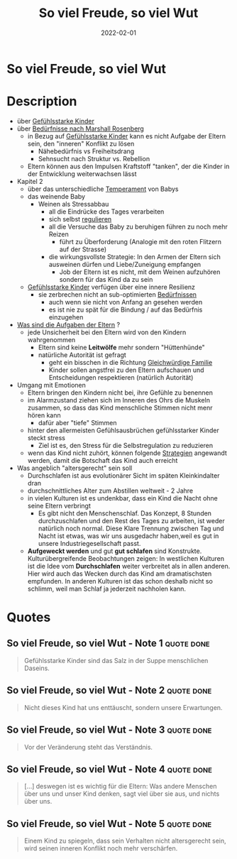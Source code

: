 :PROPERTIES:
:ID:       f052f625-35e3-44ea-b605-39a370a11731
:END:
#+title: So viel Freude, so viel Wut
#+filetags: book
#+date: 2022-02-01

* So viel Freude, so viel Wut
:PROPERTIES:
:FINISHED: 2022-02
:END:
* Description
- über [[id:4789eb41-9d72-4fb0-bd5b-80c87cb2918c][Gefühlsstarke Kinder]]
- über [[id:2114312c-7018-4a34-8936-7808173598d1][Bedürfnisse nach Marshall Rosenberg]]
  - in Bezug auf [[id:4789eb41-9d72-4fb0-bd5b-80c87cb2918c][Gefühlsstarke Kinder]] kann es nicht Aufgabe der Eltern sein, den "inneren" Konflikt zu lösen
    - Nähebedürfnis vs Freiheitsdrang
    - Sehnsucht nach Struktur vs. Rebellion
  - Eltern können aus den Impulsen Kraftstoff "tanken", der die Kinder in der Entwicklung weiterwachsen lässt
- Kapitel 2
  - über das unterschiedliche [[#JeromeKagan%2FTemperament][Temperament]] von Babys
  - das weinende Baby
    - Weinen als Stressabbau
      - all die Eindrücke des Tages verarbeiten
      - sich selbst [[id:cbfafa4f-4893-431a-bb11-7379e443fc29][regulieren]]
      - all die Versuche das Baby zu beruhigen führen zu noch mehr Reizen
        - führt zu Überforderung (Analogie mit den roten Flitzern auf der Strasse)
      - die wirkungsvollste Strategie: In den Armen der Eltern sich ausweinen dürfen und Liebe/Zuneigung empfangen
        - Job der Eltern ist es nicht, mit dem Weinen aufzuhören sondern für das Kind da zu sein
  - [[id:4789eb41-9d72-4fb0-bd5b-80c87cb2918c][Gefühlsstarke Kinder]] verfügen über eine innere Resilienz
    - sie zerbrechen nicht an sub-optimierten [[id:2114312c-7018-4a34-8936-7808173598d1][Bedürfnissen]]
      - auch wenn sie nicht von Anfang an gesehen werden
      - es ist nie zu spät für die Bindung / auf das Bedürfnis einzugehen
- [[#Elterntypen][Was sind die Aufgaben der Eltern]] ?
  - jede Unsicherheit bei den Eltern wird von den Kindern wahrgenommen
    - Eltern sind keine *Leitwölfe* mehr sondern "Hüttenhünde"
    - natürliche Autorität ist gefragt
      - geht ein bisschen in die Richtung [[#Gleichw%C3%BCrdige%20Familie][Gleichwürdige Familie]]
      - Kinder sollen angstfrei zu den Eltern aufschauen und Entscheidungen respektieren (natürlich Autorität)
- Umgang mit Emotionen
  - Eltern bringen den Kindern nicht bei, ihre Gefühle zu benennen
  - im Alarmzustand ziehen sich im Inneren des Ohrs die Muskeln zusammen, so dass das Kind menschliche Stimmen nicht menr hören kann
    - dafür aber "tiefe" Stimmen
  - hinter den allermeisten Gefühlsausbrüchen gefühlsstarker Kinder steckt stress
    - Ziel ist es, den Stress für die Selbstregulation zu reduzieren
  - wenn das Kind nicht zuhört, können folgende [[#Strategien%20bei%20Stressbew%C3%A4ltigung][Strategien]] angewandt werden, damit die Botschaft das Kind auch erreicht
- Was angeblich "altersgerecht" sein soll
  - Durchschlafen ist aus evolutionärer Sicht im späten Kleinkindalter dran
  - durchschnittliches Alter zum Abstillen weltweit - 2 Jahre
  - in vielen Kulturen ist es undenkbar, dass ein Kind die Nacht ohne seine Eltern verbringt
    - Es gibt nicht den Menschenschlaf. Das Konzept, 8 Stunden durchzuschlafen und den Rest des Tages zu arbeiten, ist weder natürlich noch normal. Diese Klare Trennung zwischen Tag und Nacht ist etwas, was wir uns ausgedachr haben,weil es gut in unsere Industriegesellschaft passt.
  - *Aufgeweckt werden* und gut *gut schlafen* sind Konstrukte. Kulturübergreifende Beobachtungen zeigen: In westlichen Kulturen ist die Idee vom *Durchschlafen* weiter verbreitet als in allen anderen. Hier wird auch das Wecken durch das Kind am dramatischsten empfunden. In anderen Kulturen ist das schon deshalb nicht so schlimm, weil man Schlaf ja jederzeit nachholen kann.

* Quotes
** So viel Freude, so viel Wut - Note 1                                        :quote:done:
#+begin_quote
Gefühlsstarke Kinder sind das Salz in der Suppe menschlichen Daseins.
#+end_quote
** So viel Freude, so viel Wut - Note 2                                        :quote:done:
#+begin_quote
Nicht dieses Kind hat uns enttäuscht, sondern unsere Erwartungen.
#+end_quote
** So viel Freude, so viel Wut - Note 3                                        :quote:done:
#+begin_quote
Vor der Veränderung steht das Verständnis.
#+end_quote
** So viel Freude, so viel Wut - Note 4                                        :quote:done:
#+begin_quote
[...] deswegen ist es wichtig für die Eltern: Was andere Menschen über uns und unser Kind denken, sagt viel über sie aus, und nichts über uns.
#+end_quote
** So viel Freude, so viel Wut - Note 5                                        :quote:done:
#+begin_quote
Einem Kind zu spiegeln, dass sein Verhalten nicht altersgerecht sein, wird seinen inneren Konflikt noch mehr verschärfen.
#+end_quote
